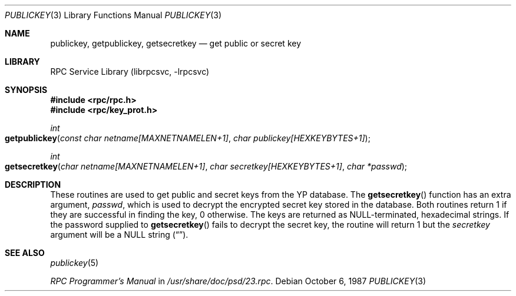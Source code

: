 .\" @(#)publickey.3r	2.1 88/08/07 4.0 RPCSRC
.\" $FreeBSD: src/lib/libc/rpc/publickey.3,v 1.8.10.1.6.1 2010/12/21 17:09:25 kensmith Exp $
.\"
.Dd October 6, 1987
.Dt PUBLICKEY 3
.Os
.Sh NAME
.Nm publickey , getpublickey , getsecretkey
.Nd "get public or secret key"
.Sh LIBRARY
.Lb librpcsvc
.Sh SYNOPSIS
.In rpc/rpc.h
.In rpc/key_prot.h
.Ft int
.Fo getpublickey
.Fa "const char netname[MAXNETNAMELEN+1]"
.Fa "char publickey[HEXKEYBYTES+1]"
.Fc
.Ft int
.Fo getsecretkey
.Fa "char netname[MAXNETNAMELEN+1]"
.Fa "char secretkey[HEXKEYBYTES+1]"
.Fa "char *passwd"
.Fc
.Sh DESCRIPTION
These routines are used to get public and secret keys from the
.Tn YP
database.
The
.Fn getsecretkey
function
has an extra argument,
.Fa passwd ,
which is used to decrypt the encrypted secret key stored in the database.
Both routines return 1 if they are successful in finding the key, 0 otherwise.
The keys are returned as
.Dv NULL Ns \-terminated ,
hexadecimal strings.
If the password supplied to
.Fn getsecretkey
fails to decrypt the secret key, the routine will return 1 but the
.Fa secretkey
argument will be a
.Dv NULL
string
.Pq Dq .
.Sh SEE ALSO
.Xr publickey 5
.Pp
.%T "RPC Programmer's Manual"
in
.Pa /usr/share/doc/psd/23.rpc .
